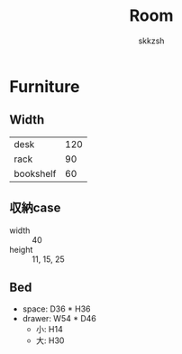 #+TITLE: Room
#+AUTHOR: skkzsh
#+LANGUAGE: ja
#+OPTIONS: \n:nil
#+HTML_HEAD: <link rel="stylesheet" type="text/css" href="http://skkzsh.github.com/style_sheet/org/white-org.css" title="org">

* Furniture
** Width
   | desk      | 120 |
   | rack      |  90 |
   | bookshelf |  60 |

** 収納case
   - width :: 40
   - height :: 11, 15, 25

** Bed
   - space: D36 * H36
   - drawer: W54 * D46
     - 小: H14
     - 大: H30
